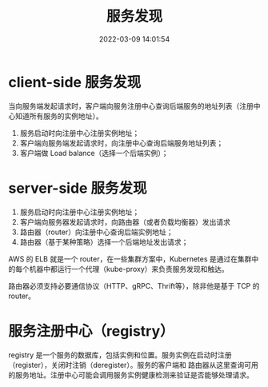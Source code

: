 #+TITLE: 服务发现
#+DATE: 2022-03-09 14:01:54

* client-side 服务发现

当向服务端发起请求时，客户端向服务注册中心查询后端服务的地址列表（注册中心知道所有服务的实例地址）。

1. 服务启动时向注册中心注册实例地址；
2. 客户端向服务端发起请求时，向注册中心查询后端服务地址列表；
3. 客户端做 Load balance（选择一个后端实例）；

* server-side 服务发现

1. 服务启动时向注册中心注册实例地址；
2. 客户端向服务器发起请求时，向路由器（或者负载均衡器）发出请求
3. 路由器（router）向注册中心查询后端实例地址；
4. 路由器（基于某种策略）选择一个后端地址发出请求；

AWS 的 ELB 就是一个 router，在一些集群方案中，Kubernetes 是通过在集群中的每个机器中都运行一个代理（kube-proxy）来负责服务发现和触达。

路由器必须支持必要通信协议（HTTP、gRPC、Thrift等），除非他是基于 TCP 的 router。

* 服务注册中心（registry）

registry 是一个服务的数据库，包括实例和位置。服务实例在启动时注册（register），关闭时注销（deregister）。服务的客户端和
路由器从这里查询可用的服务地址。注册中心可能会调用服务实例健康检测来验证是否能够处理请求。
